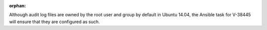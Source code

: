 :orphan:

Although audit log files are owned by the root user and group by default
in Ubuntu 14.04, the Ansible task for V-38445 will ensure that they are
configured as such.

